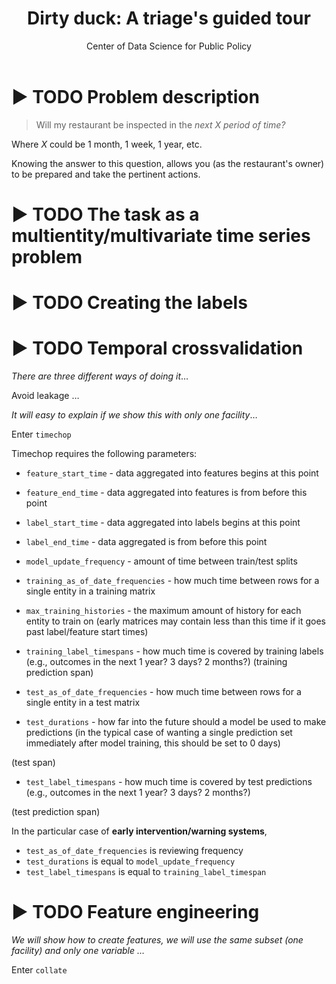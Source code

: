 #+TITLE: Dirty duck: A triage's guided tour
#+AUTHOR: Center of Data Science for Public Policy
#+EMAIL: adolfo@uchicago.edu
#+STARTUP: showeverything
#+STARTUP: nohideblocks
#+STARTUP: indent
#+PROPERTY: header-args:sql :engine postgresql
#+PROPERTY: header-args:sql+ :dbhost 0.0.0.0
#+PROPERTY: header-args:sql+ :dbport 5434
#+PROPERTY: header-args:sql+ :dbuser food_user
#+PROPERTY: header-args:sql+ :dbpassword some_password
#+PROPERTY: header-args:sql+ :database food
#+PROPERTY: header-args:sql+ :results table drawer
#+PROPERTY: header-args:shell     :results drawer
#+PROPERTY: header-args:ipython   :session food_inspections


* ▶ TODO Problem description

#+begin_quote
Will my restaurant be inspected in the
/next X period of time?/
#+end_quote

Where $X$ could be 1 month, 1 week, 1 year,
etc.

  Knowing the answer to this question, allows you (as the restaurant's
  owner) to be prepared and take the pertinent actions.


* ▶ TODO The task as a multientity/multivariate time series problem


* ▶ TODO Creating the labels





* ▶ TODO Temporal crossvalidation

/There are three different ways of doing it/...

Avoid leakage ...

/It will easy to explain if we show this with only one facility/...

Enter =timechop=

Timechop requires the following parameters:


- =feature_start_time= - data aggregated into features begins at this point
# earliest date included in features
- =feature_end_time= - data aggregated into features is from before this
  point
# latest date included in features
- =label_start_time= - data aggregated into labels begins at this point
# earliest event date included in any label (event date >= label_start_time)
- =label_end_time= - data aggregated is from before this point
# event date < label_end_time to be included in any label
- =model_update_frequency= - amount of time between train/test splits
# how frequently to retrain models (days, months, years)
- =training_as_of_date_frequencies= - how much time between rows for a
  single entity in a training matrix
# list - time between rows for same entity in train matrix
- =max_training_histories= - the maximum amount of history for each
  entity to train on (early matrices may contain less than this time
  if it goes past label/feature start times)
# max length of time for labels included in a train matrix - default = max (label_start_time to now)
- =training_label_timespans= - how much time is covered by training
  labels (e.g., outcomes in the next 1 year? 3 days? 2 months?)
  (training prediction span)
# time period across which outcomes are determined in train matrices
- =test_as_of_date_frequencies= - how much time between rows for a
  single entity in a test matrix
# time between rows for same entity in test matrix  - inspections -  planning/scheduling frequency, eis = reviewing frequency (default = 1week)
- =test_durations= - how far into the future should a model be used to
  make predictions (in the typical case of wanting a single prediction
  set immediately after model training, this should be set to 0 days)
(test span)
# length of time included in a test matrix (default = training_prediction_span) inspections = how far out are you scheduling for? eis = model_update_frequency
- =test_label_timespans= - how much time is covered by test predictions
  (e.g., outcomes in the next 1 year? 3 days? 2 months?)
(test prediction span)
# time period across which outcomes are labeled in test matrices (default for eis = training_prediction_span, inspections = test_data_span)

In the particular case of *early intervention/warning systems*,

- =test_as_of_date_frequencies= is reviewing frequency
- =test_durations= is equal to =model_update_frequency=
- =test_label_timespans= is equal to =training_label_timespan=




* ▶ TODO Feature engineering

/We will show how to create features, we will use the same subset (one facility) and only one variable .../

Enter =collate=
